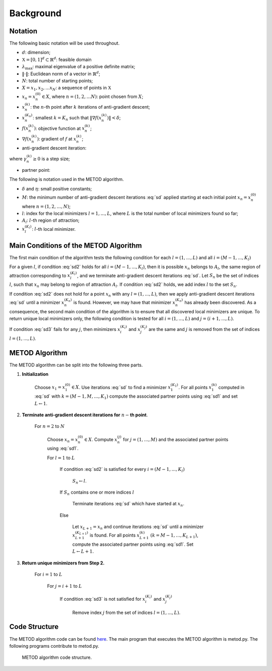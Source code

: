 .. highlight:: rst

.. _styled-numbered-lists:

Background
==========

Notation
---------
The following basic notation will be used throughout. 

* :math:`d`:  dimension;

* :math:`\mathfrak{X} = [0,1]^d \subset \mathbb{R}^d`: feasible domain

* :math:`\lambda_{\max}`: maximal eigenvalue of a positive definite matrix;

* :math:`\| \cdot \|`: Euclidean norm of a vector in :math:`\mathbb{R}^d`;

* :math:`N`: total number of starting points;

* :math:`X = {x_1,x_2,...x_N}`: a sequence of points in :math:`\mathfrak{X}`

* :math:`x_n=x_n^{(0)} \in X`, where :math:`n=(1,2, \ldots N)`: point chosen from :math:`{X}`;

* :math:`x_n^{(k)}`: the :math:`n`-th point after :math:`k` iterations of anti-gradient descent;

* :math:`x_n^{(K_n)}`: smallest :math:`k=K_n` such that :math:`\| \nabla f(x_n^{(k)}) \| < \delta`;

* :math:`f(x_n^{(k)})`:   objective function at :math:`x_n^{(k)}`;

* :math:`\nabla f(x_n^{(k)})`: gradient of :math:`f` at :math:`x_n^{(k)}`;

* anti-gradient descent iteration:

.. math::
    :label: sd

    x_n^{(k+1)} = x_n^{(k)} - \gamma_n^{(k)} \nabla f(x_n^{(k)})

where :math:`\gamma_n^{(k)} \geq 0` is a step size;

* partner point:

.. math::
    :label: sd1

    \tilde{x}_{n}^{(k)}= x_n^{(k)} - \beta \nabla f(x_n^{(k)})

The following is notation used in the METOD algorithm.

* :math:`\delta` and :math:`\eta`: small positive constants;
* :math:`M`: the minimum number of anti-gradient descent iterations :eq:`sd` applied starting at each initial point :math:`x_n=x_n^{(0)}` where :math:`n=(1,2, \ldots, N)`;
* :math:`l`: index for the local minimizers :math:`l=1,...,L`, where :math:`L` is the total number of local minimizers found so far;
* :math:`A_l`: :math:`l`-th region of attraction;
* :math:`x_l^{(K_l)}`: :math:`l`-th local minimizer.

Main Conditions of the METOD Algorithm
----------------------------------------

The first main condition of the algorithm tests the following condition for each :math:`l=(1,...,L)` and all :math:`i=(M-1,...,K_l)`

.. math::
    :label: sd2

    \| \tilde{x}_{n}^{(M)}- \tilde{x}_{l}^{(i)} \| <  \| {x}_{n}^{(M)}- {x}_{l}^{(i)} \| \ and \  \| \tilde{x}_{n}^{(M-1)}- \tilde{x}_{l}^{(i)} \| <  \| {x}_{n}^{(M-1)}- {x}_{l}^{(i)} \|

For a given :math:`l`, if condition :eq:`sd2` holds for all :math:`i=(M-1,...,
K_l)`, then it is possible :math:`x_n` belongs to :math:`A_l`, the same region 
of attraction corresponding to :math:`x_l^{(K_l)}`, and we terminate 
anti-gradient descent iterations :eq:`sd`. Let :math:`S_n` be the set of 
indices :math:`l`, such that :math:`x_n` may belong to region of attraction 
:math:`A_l`. If condition :eq:`sd2` holds, we add index :math:`l` to the set 
:math:`S_n`.

If condition :eq:`sd2` does not hold for a point :math:`x_n` with 
any :math:`l=(1,...,L)`, then we apply anti-gradient descent iterations 
:eq:`sd` until a minimizer :math:`x_n^{(K_n)}` is found. However, we may have that minimizer :math:`x_n^{(K_n)}` has already 
been discovered. As a consequence, the second main condition of the algorithm 
is to ensure that all discovered local minimizers are unique. To 
return unique local minimizers only, the following condition is tested for all 
:math:`i=(1,...,L)` and :math:`j=(i + 1,...,L)`.

.. math::
    :label: sd3

    \| {x}_{i}^{(K_i)}- {x}_{j}^{(K_j)} \| >  \eta

If condition :eq:`sd3` fails for any :math:`j`, then minimizers :math:`x_i^{
(K_i)}` and :math:`x_j^{(K_j)}` are the same and :math:`j` is 
removed from the set of indices :math:`l=(1,...,L)`.

.. _metodalg:

METOD Algorithm
-----------------

The METOD algorithm can be split into the following three parts.

.. rst-class:: bignums

1) **Initialization**

    Choose :math:`x_1=x_1^{(0)} \in {X}`. Use iterations :eq:`sd` to find a minimizer :math:`x_1^{(K_1)}`. For all points :math:`x_1^{(k)}` computed in :eq:`sd` with :math:`k =(M-1, M, \ldots, K_1)` compute the associated partner points using :eq:`sd1` and set :math:`L \gets 1`.

2) **Terminate anti-gradient descent iterations for** \ :math:`n-`\ **th   point**.

    For :math:`n=2` to :math:`N`

       Choose :math:`x_n=x_n^{(0)} \in {X}`. Compute :math:`x_n^{(j)}` for :math:`j=(1, \ldots, M)` and the associated partner points using :eq:`sd1`.

       For :math:`l=1` to :math:`L`

          If condition :eq:`sd2` is satisfied for every :math:`i=(M-1,...,K_l)`
            
             :math:`S_n \gets l`.

          If  :math:`S_n` contains one or more indices :math:`l` 

             Terminate iterations :eq:`sd` which have started at :math:`x_n`.

          Else

             Let :math:`x_{L+1} = x_n` and continue iterations :eq:`sd` until a minimizer :math:`x_{L+1}^{(K_{L+1})}` is found. For all points :math:`x_{L+1}^{(k)}` :math:`(k =M-1, \ldots, K_{L+1})`, compute the associated partner points using :eq:`sd1`. Set :math:`L \gets L+1`.

3) **Return unique minimizers from Step 2.**

    For :math:`i=1` to :math:`L`

       For :math:`j=i+1` to :math:`L`

          If condition :eq:`sd3` is not satisfied for :math:`{x}_{i}^{(K_i)}` and :math:`{x}_{j}^{(K_j)}`

             Remove index :math:`j` from the set of indices :math:`l=(1,...,L)`.

Code Structure
---------------

The METOD algorithm code can be found `here <https://github.com/Megscammell/METOD-Algorithm/tree/master/src/metod/>`_. The main program that executes the METOD algorithm is metod.py. The following programs contribute to metod.py.

.. Figure:: code-structure.pdf
   :alt: Code structure

   METOD algorithm code structure.